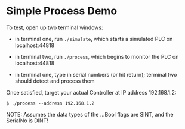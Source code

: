 * Simple Process Demo

  To test, open up two terminal windows:
    - in terminal one, run =./simulate=, which starts a simulated PLC on localhost:44818
    - in terminal two, run =./process=, which begins to monitor the PLC on localhost:44818
  
    - in terminal one, type in serial numbers (or hit return); terminal two should detect and
      process them
  
  Once satisfied, target your actual Controller at IP address 192.168.1.2:
  : $ ./process --address 192.168.1.2
  
  NOTE: Assumes the data types of the ...Bool flags are SINT, and the SerialNo is DINT!
